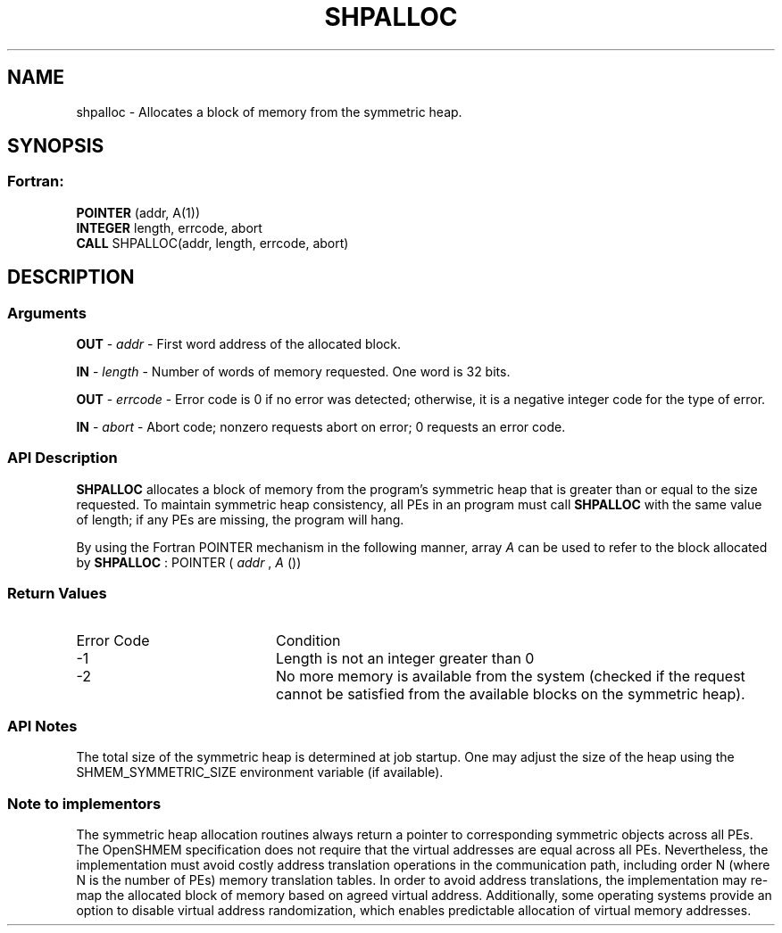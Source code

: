 .TH SHPALLOC 3  "Open Source Software Solutions, Inc." "OpenSHEMEM Library Documentation"
./ sectionStart
.SH NAME
shpalloc \-  Allocates a block of memory from the symmetric heap. 
./ sectionEnd
./ sectionStart
.SH   SYNOPSIS
./ sectionEnd
./ sectionStart
.SS Fortran:
.nf
.BR "POINTER " "(addr, A(1))"
.BR "INTEGER " "length, errcode, abort"
.BR "CALL " "SHPALLOC(addr, length, errcode, abort)"
.fi
./ sectionEnd
./ sectionStart
.SH DESCRIPTION
.SS Arguments


.BR "OUT " -
.I addr
- First word address of the allocated block.


.BR "IN " -
.I length
- Number of words of memory requested. One word is 32 bits.


.BR "OUT " -
.I errcode
- Error code is 0 if no error was detected;
otherwise, it is a negative integer code for the type of error.


.BR "IN " -
.I abort
- Abort code; nonzero requests abort on error;
0 requests an error code.
./ sectionEnd
./ sectionStart
.SS API Description

.B SHPALLOC
allocates a block of memory from the program's symmetric heap
that is greater than or equal to the size requested. To maintain symmetric heap
consistency, all PEs in an program must call 
.B SHPALLOC
with the same
value of length; if any PEs are missing, the program will hang.

By using the Fortran POINTER mechanism in the following manner, 
array 
.I A
can be used to refer to the block allocated by 
.B SHPALLOC
:
POINTER (
.I addr
, 
.I A
())
./ sectionEnd
./ sectionStart
.SS Return Values
./ sectionEnd

./ sectionStart
.TP 20
Error Code
Condition
./ sectionEnd

./ sectionStart
.TP 20
-1 
Length is not an integer greater than 0
./ sectionEnd

./ sectionStart
.TP 20
-2
No more memory is available from the system (checked if the request cannot be satisfied from the available blocks on the symmetric heap).
./ sectionEnd
./ sectionStart
.SS API Notes

The total size of the symmetric heap is determined at job startup. One may
adjust the size of the heap using the SHMEM\_SYMMETRIC\_SIZE environment
variable (if available).
./ sectionEnd
./ sectionStart
.SS Note to implementors
The symmetric heap allocation routines always return a pointer to corresponding
symmetric objects across all PEs. The OpenSHMEM specification does not
require that the virtual addresses are equal across all PEs. Nevertheless,
the implementation must avoid costly address translation operations in the
communication path, including order N (where N is the number of PEs)
memory translation tables. In order to avoid address translations, the
implementation may re-map the allocated block of memory based on agreed virtual
address. Additionally, some operating systems provide an option to disable
virtual address randomization, which enables predictable allocation of virtual
memory addresses.
./ sectionEnd






